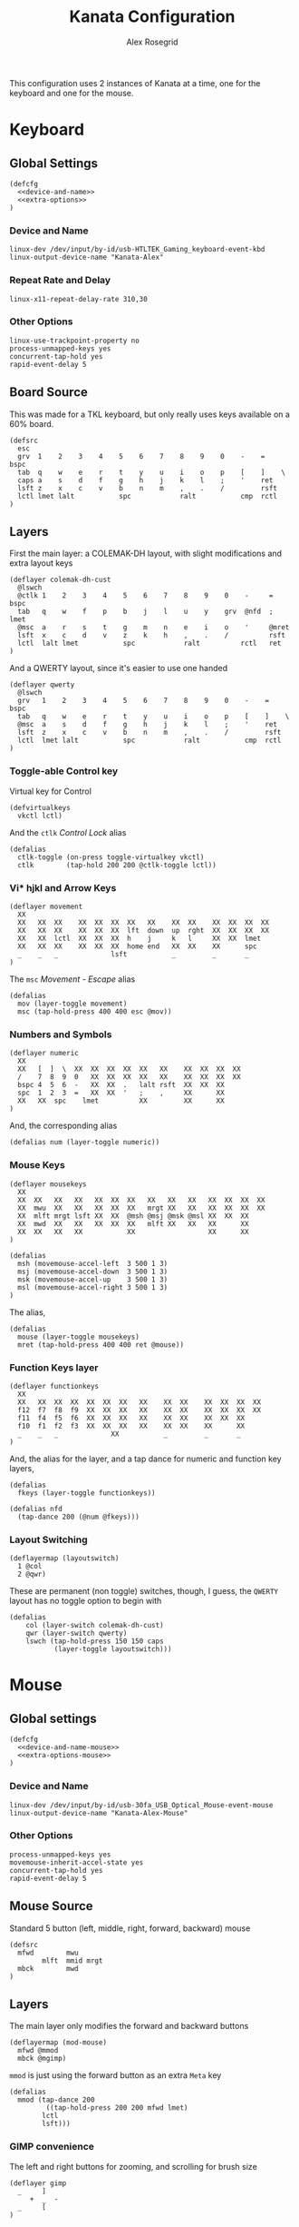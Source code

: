 #+Author: Alex Rosegrid
#+Title: Kanata Configuration
#+Startup: indent show3levels

This configuration uses 2 instances of Kanata at a time, one for the keyboard and one for the mouse.

* Keyboard
:PROPERTIES:
:header-args: :tangle ".dotfiles/.config/kanata/kanata-alex.kbd"
:END:

** Global Settings
#+begin_src text :noweb yes
  (defcfg
    <<device-and-name>>
    <<extra-options>>
  )
#+end_src

*** Device and Name
#+NAME: device-and-name
#+begin_src text :tangle no
  linux-dev /dev/input/by-id/usb-HTLTEK_Gaming_keyboard-event-kbd
  linux-output-device-name "Kanata-Alex"
#+end_src

*** Repeat Rate and Delay
#+NAME: repeat-and-delay
#+begin_src text :tangle no
  linux-x11-repeat-delay-rate 310,30
#+end_src

*** Other Options
#+NAME: extra-options
#+begin_src text :tangle no
  linux-use-trackpoint-property no
  process-unmapped-keys yes
  concurrent-tap-hold yes
  rapid-event-delay 5
#+end_src

** Board Source
This was made for a TKL keyboard, but only really uses keys available on a 60% board.
#+begin_src text
  (defsrc
    esc
    grv  1    2    3    4    5    6    7    8    9    0    -    =    bspc
    tab  q    w    e    r    t    y    u    i    o    p    [    ]    \
    caps a    s    d    f    g    h    j    k    l    ;    '    ret
    lsft z    x    c    v    b    n    m    ,    .    /         rsft
    lctl lmet lalt           spc            ralt           cmp  rctl
  )
#+end_src

** Layers
First the main layer: a COLEMAK-DH layout, with slight modifications and extra layout keys
#+begin_src text
  (deflayer colemak-dh-cust
    @lswch
    @ctlk 1    2    3    4    5    6    7    8    9    0    -     =    bspc
    tab   q    w    f    p    b    j    l    u    y    grv  @nfd  ;    lmet
    @msc  a    r    s    t    g    m    n    e    i    o    '     @mret
    lsft  x    c    d    v    z    k    h    ,    .    /          rsft
    lctl  lalt lmet           spc            ralt          rctl   ret
  )
#+end_src
And a QWERTY layout, since it's easier to use one handed
#+begin_src text
  (deflayer qwerty
    @lswch
    grv   1    2    3    4    5    6    7    8    9    0    -    =    bspc
    tab   q    w    e    r    t    y    u    i    o    p    [    ]    \
    @msc  a    s    d    f    g    h    j    k    l    ;    '    ret
    lsft  z    x    c    v    b    n    m    ,    .    /         rsft
    lctl  lmet lalt           spc            ralt           cmp  rctl
  )
#+end_src

*** Toggle-able Control key
Virtual key for Control
#+begin_src text
  (defvirtualkeys
    vkctl lctl)
#+end_src
And the =ctlk= /Control Lock/ alias
#+begin_src text
  (defalias
    ctlk-toggle (on-press toggle-virtualkey vkctl)
    ctlk        (tap-hold 200 200 @ctlk-toggle lctl))
#+end_src

*** Vi* hjkl and Arrow Keys
#+begin_src text
  (deflayer movement
    XX
    XX   XX  XX    XX  XX  XX  XX   XX    XX  XX    XX  XX  XX  XX
    XX   XX  XX    XX  XX  XX  lft  down  up  rght  XX  XX  XX  XX
    XX   XX  lctl  XX  XX  XX  h    j     k   l     XX  XX  lmet
    XX   XX  XX    XX  XX  XX  home end   XX  XX    XX      spc
    _    _   _             lsft           _         _       _
  )
#+end_src
The =msc= /Movement - Escape/ alias
#+begin_src text
  (defalias
    mov (layer-toggle movement)
    msc (tap-hold-press 400 400 esc @mov))
#+end_src

*** Numbers and Symbols
#+begin_src text
  (deflayer numeric
    XX
    XX   [  ]  \  XX  XX  XX  XX  XX   XX    XX  XX  XX  XX
    /    7  8  9  0   XX  XX  XX  XX   XX    XX  XX  XX  XX
    bspc 4  5  6  -   XX  XX  .   lalt rsft  XX  XX  XX
    spc  1  2  3  =   XX  XX  '   ;    ,     XX      XX
    XX   XX  spc    lmet          XX         XX      XX
  )
#+end_src
And, the corresponding alias
#+begin_src text
  (defalias num (layer-toggle numeric))
#+end_src

*** Mouse Keys
#+begin_src text
  (deflayer mousekeys
    XX
    XX  XX   XX   XX   XX  XX  XX   XX   XX   XX   XX  XX  XX  XX
    XX  mwu  XX   XX   XX  XX  XX   mrgt XX   XX   XX  XX  XX  XX
    XX  mlft mrgt lsft XX  XX  @msh @msj @msk @msl XX  XX  XX
    XX  mwd  XX   XX   XX  XX  XX   mlft XX   XX   XX      XX
    XX  XX   XX   XX           XX                  XX      XX
  )

  (defalias
    msh (movemouse-accel-left  3 500 1 3)
    msj (movemouse-accel-down  3 500 1 3)
    msk (movemouse-accel-up    3 500 1 3)
    msl (movemouse-accel-right 3 500 1 3)
  )
#+end_src
The alias,
#+begin_src text
  (defalias
    mouse (layer-toggle mousekeys)
    mret (tap-hold-press 400 400 ret @mouse))
#+end_src

*** Function Keys layer
#+begin_src text
  (deflayer functionkeys
    XX
    XX   XX  XX  XX  XX  XX  XX   XX    XX  XX    XX  XX  XX  XX
    f12  f7  f8  f9  XX  XX  XX   XX    XX  XX    XX  XX  XX  XX
    f11  f4  f5  f6  XX  XX  XX   XX    XX  XX    XX  XX  XX
    f10  f1  f2  f3  XX  XX  XX   XX    XX  XX    XX      XX
    _    _   _             XX           _         _       _
  )
#+end_src
And, the alias for the layer, and a tap dance for numeric and function key layers,
#+begin_src text
  (defalias
    fkeys (layer-toggle functionkeys))

  (defalias nfd
    (tap-dance 200 (@num @fkeys)))
#+end_src


*** Layout Switching
#+begin_src text
  (deflayermap (layoutswitch)
    1 @col
    2 @qwr)
#+end_src
These are permanent (non toggle) switches, though, I guess, the =QWERTY= layout has no toggle option to begin with
#+begin_src text
  (defalias
      col (layer-switch colemak-dh-cust)
      qwr (layer-switch qwerty)
      lswch (tap-hold-press 150 150 caps
             (layer-toggle layoutswitch)))
#+end_src


* Mouse
:PROPERTIES:
:header-args: :tangle ".dotfiles/.config/kanata/kanata-alex.mouse"
:END:

** Global settings
#+begin_src text :noweb yes
  (defcfg
    <<device-and-name-mouse>>
    <<extra-options-mouse>>
  )
#+end_src

*** Device and Name
#+NAME: device-and-name-mouse
#+begin_src text :tangle no
  linux-dev /dev/input/by-id/usb-30fa_USB_Optical_Mouse-event-mouse
  linux-output-device-name "Kanata-Alex-Mouse"
#+end_src

*** Other Options
#+NAME: extra-options-mouse
#+begin_src text :tangle no
  process-unmapped-keys yes
  movemouse-inherit-accel-state yes
  concurrent-tap-hold yes
  rapid-event-delay 5
#+end_src

** Mouse Source
Standard 5 button (left, middle, right, forward, backward) mouse
#+begin_src text
  (defsrc
    mfwd        mwu
          mlft  mmid mrgt
    mbck        mwd
  )
#+end_src

** Layers
The main layer only modifies the forward and backward buttons
#+begin_src text
  (deflayermap (mod-mouse)
    mfwd @mmod
    mbck @mgimp)
#+end_src
=mmod= is just using the forward button as an extra =Meta= key
#+begin_src text
  (defalias
    mmod (tap-dance 200
           ((tap-hold-press 200 200 mfwd lmet)
  		  lctl
  		  lsft)))
#+end_src

*** GIMP convenience
The left and right buttons for zooming, and scrolling for brush size
#+begin_src text
  (deflayer gimp
    _     ]
       +  _  -
    _     [
  )
#+end_src
And an alias
#+begin_src text
  (defalias
    mgimp (tap-hold-press 200 200
           mbck (layer-toggle gimp)))
#+end_src


